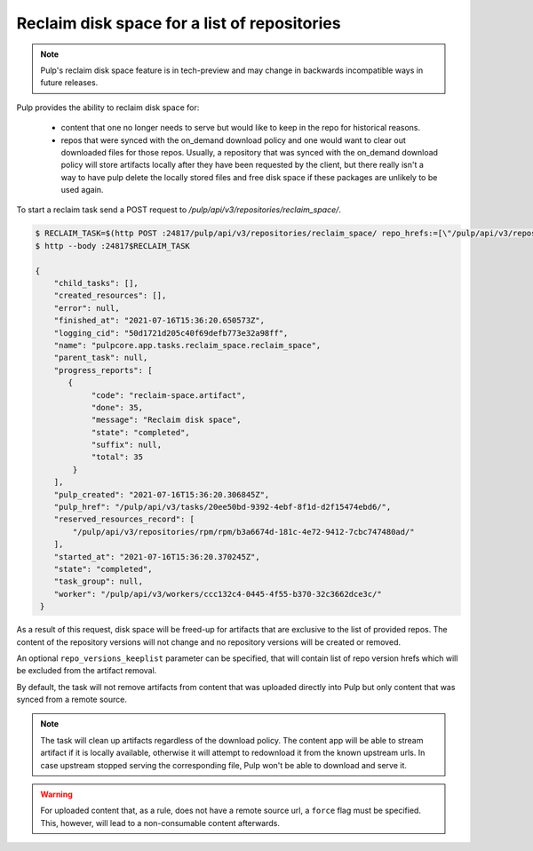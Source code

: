 .. _reclaim-disk-space:

Reclaim disk space for a list of repositories
---------------------------------------------

.. note::

    Pulp's reclaim disk space feature is in tech-preview and may change in backwards incompatible
    ways in future releases.


Pulp provides the ability to reclaim disk space for:

  * content that one no longer needs to serve but would like to keep in the repo for historical
    reasons.
  * repos that were synced with the on_demand download policy and one would want to clear out
    downloaded files for those repos. Usually, a repository that was synced with the on_demand
    download policy will store artifacts locally after they have been requested by the client, but
    there really isn't a way to have pulp delete the locally stored files and free disk space if
    these packages are unlikely to be used again.

To start a reclaim task send a POST request to `/pulp/api/v3/repositories/reclaim_space/`.

.. code-block::

    $ RECLAIM_TASK=$(http POST :24817/pulp/api/v3/repositories/reclaim_space/ repo_hrefs:=[\"/pulp/api/v3/repositories/rpm/rpm/b3a6674d-181c-4e72-9412-7cbc747480ad/\"] | qq -r '.task')
    $ http --body :24817$RECLAIM_TASK

    {
        "child_tasks": [],
        "created_resources": [],
        "error": null,
        "finished_at": "2021-07-16T15:36:20.650573Z",
        "logging_cid": "50d1721d205c40f69defb773e32a98ff",
        "name": "pulpcore.app.tasks.reclaim_space.reclaim_space",
        "parent_task": null,
        "progress_reports": [
           {
                "code": "reclaim-space.artifact",
                "done": 35,
                "message": "Reclaim disk space",
                "state": "completed",
                "suffix": null,
                "total": 35
            }
        ],
        "pulp_created": "2021-07-16T15:36:20.306845Z",
        "pulp_href": "/pulp/api/v3/tasks/20ee50bd-9392-4ebf-8f1d-d2f15474ebd6/",
        "reserved_resources_record": [
            "/pulp/api/v3/repositories/rpm/rpm/b3a6674d-181c-4e72-9412-7cbc747480ad/"
        ],
        "started_at": "2021-07-16T15:36:20.370245Z",
        "state": "completed",
        "task_group": null,
        "worker": "/pulp/api/v3/workers/ccc132c4-0445-4f55-b370-32c3662dce3c/"
     }

As a result of this request, disk space will be freed-up for artifacts that are exclusive to the
list of provided repos. The content of the repository versions will not change and no repository
versions will be created or removed.

An optional ``repo_versions_keeplist`` parameter can be specified, that will contain list of repo
version hrefs which will be excluded from the artifact removal.

By default, the task will not remove artifacts from content that was uploaded directly into Pulp but
only content that was synced from a remote source.

.. note::

   The task will clean up artifacts regardless of the download policy. The content app will be able
   to stream artifact if it is locally available, otherwise it will attempt to redownload it from
   the known upstream urls. In case upstream stopped serving the corresponding file, Pulp won't be
   able to download and serve it.

.. warning::

    For uploaded content that, as a rule, does not have a remote source url, a ``force`` flag must
    be specified. This, however, will lead to a non-consumable content afterwards. 

